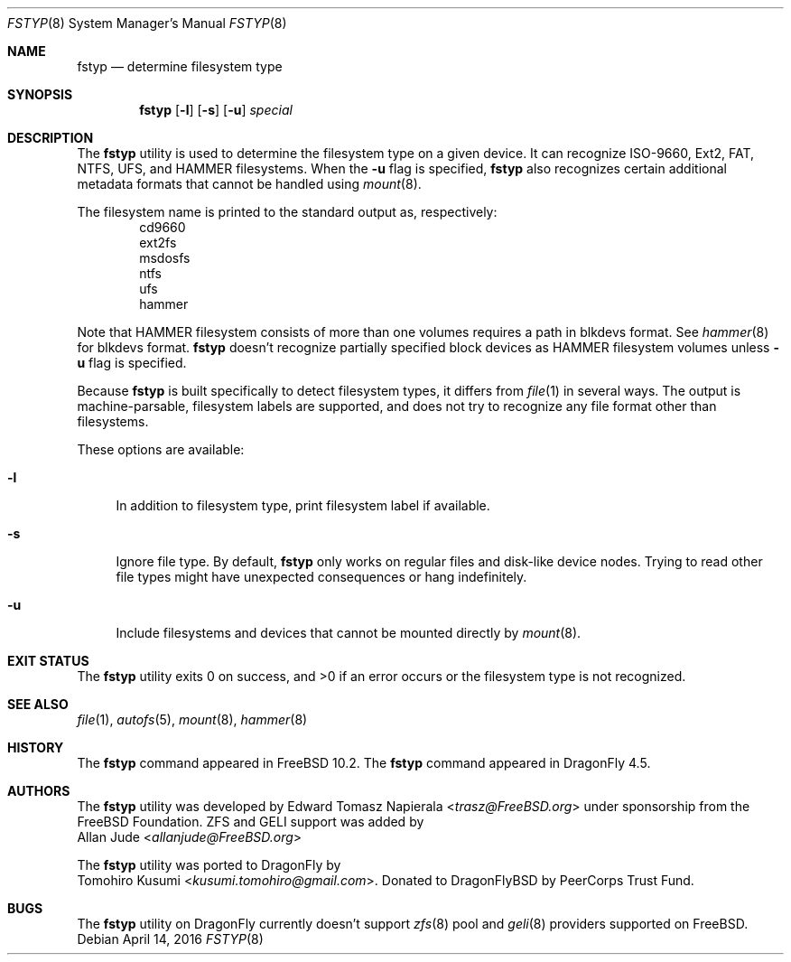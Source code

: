 .\" Copyright (c) 2016 The DragonFly Project
.\" Copyright (c) 2014 The FreeBSD Foundation
.\" All rights reserved.
.\"
.\" This software was developed by Edward Tomasz Napierala under sponsorship
.\" from the FreeBSD Foundation.
.\"
.\" Redistribution and use in source and binary forms, with or without
.\" modification, are permitted provided that the following conditions
.\" are met:
.\" 1. Redistributions of source code must retain the above copyright
.\"    notice, this list of conditions and the following disclaimer.
.\" 2. Redistributions in binary form must reproduce the above copyright
.\"    notice, this list of conditions and the following disclaimer in the
.\"    documentation and/or other materials provided with the distribution.
.\"
.\" THIS SOFTWARE IS PROVIDED BY THE AUTHORS AND CONTRIBUTORS ``AS IS'' AND
.\" ANY EXPRESS OR IMPLIED WARRANTIES, INCLUDING, BUT NOT LIMITED TO, THE
.\" IMPLIED WARRANTIES OF MERCHANTABILITY AND FITNESS FOR A PARTICULAR PURPOSE
.\" ARE DISCLAIMED.  IN NO EVENT SHALL THE AUTHORS OR CONTRIBUTORS BE LIABLE
.\" FOR ANY DIRECT, INDIRECT, INCIDENTAL, SPECIAL, EXEMPLARY, OR CONSEQUENTIAL
.\" DAMAGES (INCLUDING, BUT NOT LIMITED TO, PROCUREMENT OF SUBSTITUTE GOODS
.\" OR SERVICES; LOSS OF USE, DATA, OR PROFITS; OR BUSINESS INTERRUPTION)
.\" HOWEVER CAUSED AND ON ANY THEORY OF LIABILITY, WHETHER IN CONTRACT, STRICT
.\" LIABILITY, OR TORT (INCLUDING NEGLIGENCE OR OTHERWISE) ARISING IN ANY WAY
.\" OUT OF THE USE OF THIS SOFTWARE, EVEN IF ADVISED OF THE POSSIBILITY OF
.\" SUCH DAMAGE.
.\"
.\" $FreeBSD$
.\"
.Dd April 14, 2016
.Dt FSTYP 8
.Os
.Sh NAME
.Nm fstyp
.Nd determine filesystem type
.Sh SYNOPSIS
.Nm
.Op Fl l
.Op Fl s
.Op Fl u
.Ar special
.Sh DESCRIPTION
The
.Nm
utility is used to determine the filesystem type on a given device.
It can recognize ISO-9660, Ext2, FAT, NTFS, UFS, and HAMMER filesystems.
When the
.Fl u
flag is specified,
.Nm
also recognizes certain additional metadata formats that cannot be
handled using
.Xr mount 8 .
.Pp
The filesystem name is printed to the standard output
as, respectively:
.Bl -item -offset indent -compact
.It
cd9660
.It
ext2fs
.It
msdosfs
.It
ntfs
.It
ufs
.It
hammer
.El
.Pp
Note that HAMMER filesystem consists of more than one volumes requires a path in blkdevs format.
See
.Xr hammer 8
for blkdevs format.
.Nm
doesn't recognize partially specified block devices as HAMMER filesystem volumes unless
.Fl u
flag is specified.
.Pp
Because
.Nm
is built specifically to detect filesystem types, it differs from
.Xr file 1
in several ways.
The output is machine-parsable, filesystem labels are supported,
and does not try to recognize any file format other than filesystems.
.Pp
These options are available:
.Bl -tag -width ".Fl l"
.It Fl l
In addition to filesystem type, print filesystem label if available.
.It Fl s
Ignore file type.
By default,
.Nm
only works on regular files and disk-like device nodes.
Trying to read other file types might have unexpected consequences or hang
indefinitely.
.It Fl u
Include filesystems and devices that cannot be mounted directly by
.Xr mount 8 .
.El
.Sh EXIT STATUS
The
.Nm
utility exits 0 on success, and >0 if an error occurs or the filesystem
type is not recognized.
.Sh SEE ALSO
.Xr file 1 ,
.Xr autofs 5 ,
.Xr mount 8 ,
.Xr hammer 8
.Sh HISTORY
The
.Nm
command appeared in
.Fx 10.2 .
The
.Nm
command appeared in
.Dx 4.5 .
.Sh AUTHORS
The
.Nm
utility was developed by
.An Edward Tomasz Napierala Aq Mt trasz@FreeBSD.org
under sponsorship from the FreeBSD Foundation.
ZFS and GELI support was added by
.An Allan Jude Aq Mt allanjude@FreeBSD.org
.Pp
The
.Nm
utility was ported to
.Dx
by
.An Tomohiro Kusumi Aq Mt kusumi.tomohiro@gmail.com .
Donated to DragonFlyBSD by PeerCorps Trust Fund.
.Sh BUGS
The
.Nm
utility on
.Dx
currently doesn't support
.Xr zfs 8
pool and
.Xr geli 8
providers supported on
.Fx .
